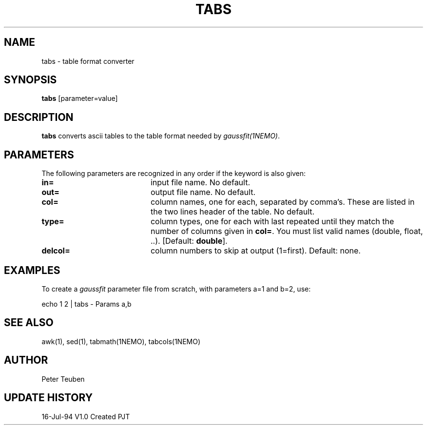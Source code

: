 .TH TABS 1NEMO "16 July 1994"
.SH NAME
tabs \- table format converter
.SH SYNOPSIS
\fBtabs\fP [parameter=value]
.SH DESCRIPTION
\fBtabs\fP converts ascii tables to the table format needed by
\fIgaussfit(1NEMO)\fP.
.SH PARAMETERS
The following parameters are recognized in any order if the keyword
is also given:
.TP 20
\fBin=\fP
input file name.
No default.
.TP
\fBout=\fP
output file name.
No default.
.TP
\fBcol=\fP
column names, one for each, separated by comma's.
These are listed in the two lines header of the table.
No default.
.TP
\fBtype=\fP
column types, one for each with last repeated until they match the
number of columns given in \fBcol=\fP.  You must list valid names
(double, float, ..). [Default: \fBdouble\fP].
.TP
\fBdelcol=\fP
column numbers to skip at output (1=first). Default: none.
.SH EXAMPLES
To create a \fIgaussfit\fP parameter file from scratch, with parameters
a=1 and b=2, use:
.nf

echo 1 2 | tabs - Params a,b

.fi
.SH SEE ALSO
awk(1), sed(1), tabmath(1NEMO), tabcols(1NEMO)
.SH AUTHOR
Peter Teuben
.SH UPDATE HISTORY
.nf
.ta +1.0i +4.0i
16-Jul-94	V1.0 Created  	PJT
.fi

